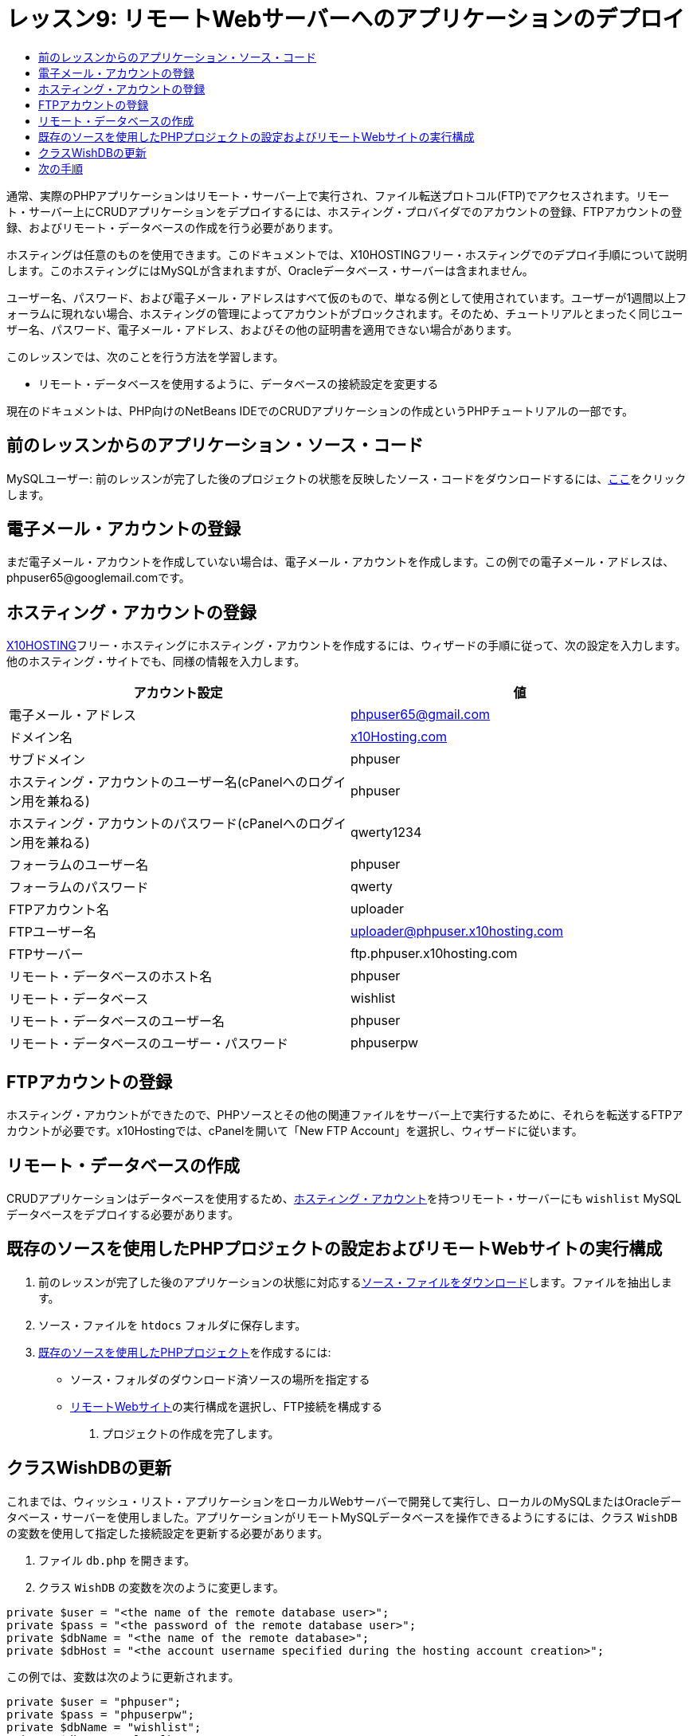 // 
//     Licensed to the Apache Software Foundation (ASF) under one
//     or more contributor license agreements.  See the NOTICE file
//     distributed with this work for additional information
//     regarding copyright ownership.  The ASF licenses this file
//     to you under the Apache License, Version 2.0 (the
//     "License"); you may not use this file except in compliance
//     with the License.  You may obtain a copy of the License at
// 
//       http://www.apache.org/licenses/LICENSE-2.0
// 
//     Unless required by applicable law or agreed to in writing,
//     software distributed under the License is distributed on an
//     "AS IS" BASIS, WITHOUT WARRANTIES OR CONDITIONS OF ANY
//     KIND, either express or implied.  See the License for the
//     specific language governing permissions and limitations
//     under the License.
//

= レッスン9: リモートWebサーバーへのアプリケーションのデプロイ
:jbake-type: tutorial
:jbake-tags: tutorials 
:markup-in-source: verbatim,quotes,macros
:jbake-status: published
:icons: font
:syntax: true
:source-highlighter: pygments
:toc: left
:toc-title:
:description: レッスン9: リモートWebサーバーへのアプリケーションのデプロイ - Apache NetBeans
:keywords: Apache NetBeans, Tutorials, レッスン9: リモートWebサーバーへのアプリケーションのデプロイ


通常、実際のPHPアプリケーションはリモート・サーバー上で実行され、ファイル転送プロトコル(FTP)でアクセスされます。リモート・サーバー上にCRUDアプリケーションをデプロイするには、ホスティング・プロバイダでのアカウントの登録、FTPアカウントの登録、およびリモート・データベースの作成を行う必要があります。

ホスティングは任意のものを使用できます。このドキュメントでは、X10HOSTINGフリー・ホスティングでのデプロイ手順について説明します。このホスティングにはMySQLが含まれますが、Oracleデータベース・サーバーは含まれません。

ユーザー名、パスワード、および電子メール・アドレスはすべて仮のもので、単なる例として使用されています。ユーザーが1週間以上フォーラムに現れない場合、ホスティングの管理によってアカウントがブロックされます。そのため、チュートリアルとまったく同じユーザー名、パスワード、電子メール・アドレス、およびその他の証明書を適用できない場合があります。

このレッスンでは、次のことを行う方法を学習します。

* リモート・データベースを使用するように、データベースの接続設定を変更する

現在のドキュメントは、PHP向けのNetBeans IDEでのCRUDアプリケーションの作成というPHPチュートリアルの一部です。



== 前のレッスンからのアプリケーション・ソース・コード

MySQLユーザー: 前のレッスンが完了した後のプロジェクトの状態を反映したソース・コードをダウンロードするには、link:https://netbeans.org/files/documents/4/1934/lesson8.zip[+ここ+]をクリックします。


== 電子メール・アカウントの登録

まだ電子メール・アカウントを作成していない場合は、電子メール・アカウントを作成します。この例での電子メール・アドレスは、phpuser65@googlemail.comです。


== ホスティング・アカウントの登録

link:http://x10hosting.com/[+X10HOSTING+]フリー・ホスティングにホスティング・アカウントを作成するには、ウィザードの手順に従って、次の設定を入力します。他のホスティング・サイトでも、同様の情報を入力します。

|===
|アカウント設定  |値 

|電子メール・アドレス |phpuser65@gmail.com 

|ドメイン名 |link:http://x10hosting.com/[+x10Hosting.com+] 

|サブドメイン |phpuser 

|ホスティング・アカウントのユーザー名(cPanelへのログイン用を兼ねる) |phpuser 

|ホスティング・アカウントのパスワード(cPanelへのログイン用を兼ねる) |qwerty1234 

|フォーラムのユーザー名 |phpuser 

|フォーラムのパスワード |qwerty 

|FTPアカウント名 |uploader 

|FTPユーザー名 |uploader@phpuser.x10hosting.com 

|FTPサーバー |ftp.phpuser.x10hosting.com 

|リモート・データベースのホスト名 |phpuser 

|リモート・データベース |wishlist 

|リモート・データベースのユーザー名 |phpuser 

|リモート・データベースのユーザー・パスワード |phpuserpw 
|===


== FTPアカウントの登録

ホスティング・アカウントができたので、PHPソースとその他の関連ファイルをサーバー上で実行するために、それらを転送するFTPアカウントが必要です。x10Hostingでは、cPanelを開いて「New FTP Account」を選択し、ウィザードに従います。


== リモート・データベースの作成

CRUDアプリケーションはデータベースを使用するため、<<registerHostingAccount,ホスティング・アカウント>>を持つリモート・サーバーにも `wishlist`  MySQLデータベースをデプロイする必要があります。


== 既存のソースを使用したPHPプロジェクトの設定およびリモートWebサイトの実行構成

1. 前のレッスンが完了した後のアプリケーションの状態に対応する<<previousLessonSourceCode,ソース・ファイルをダウンロード>>します。ファイルを抽出します。
2. ソース・ファイルを `htdocs` フォルダに保存します。
3. link:project-setup.html#importSources[+既存のソースを使用したPHPプロジェクト+]を作成するには:
* ソース・フォルダのダウンロード済ソースの場所を指定する
* link:project-setup.html#remiteWebSite[+リモートWebサイト+]の実行構成を選択し、FTP接続を構成する


. プロジェクトの作成を完了します。


== クラスWishDBの更新

これまでは、ウィッシュ・リスト・アプリケーションをローカルWebサーバーで開発して実行し、ローカルのMySQLまたはOracleデータベース・サーバーを使用しました。アプリケーションがリモートMySQLデータベースを操作できるようにするには、クラス `WishDB` の変数を使用して指定した接続設定を更新する必要があります。

1. ファイル `db.php` を開きます。
2. クラス `WishDB` の変数を次のように変更します。

[source,php]
----

private $user = "<the name of the remote database user>";        
private $pass = "<the password of the remote database user>";
private $dbName = "<the name of the remote database>";
private $dbHost = "<the account username specified during the hosting account creation>";
----
この例では、変数は次のように更新されます。

[source,php]
----

private $user = "phpuser";
private $pass = "phpuserpw";
private $dbName = "wishlist";
private $dbHost = "localhost";
----


== 次の手順

link:wish-list-lesson8.html[+<< 前のレッスン+]

link:wish-list-tutorial-main-page.html[+チュートリアルのメイン・ページに戻る+]


link:/about/contact_form.html?to=3&subject=Feedback:%20PHP%20Wish%20List%20CRUD%200:%20Using%20and%20CSS[+このチュートリアルに関するご意見をお寄せください+]


link:../../../community/lists/top.html[+users@php.netbeans.orgメーリング・リストに登録する+]ことによって、NetBeans IDE PHP開発機能に関するご意見やご提案を送信したり、サポートを受けたり、最新の開発情報を入手したりできます。

link:../../trails/php.html[+PHPの学習に戻る+]

